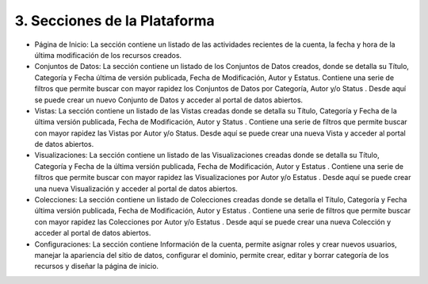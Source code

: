 3. Secciones de la Plataforma
=============================

.. image:: ../_static/images/img002.png
  :align: center

+ Página de Inicio: La sección contiene un listado de las actividades recientes  de la cuenta, la fecha y hora de la última modificación de los recursos creados.
+ Conjuntos de Datos: La sección contiene un listado de los Conjuntos de Datos creados, donde se detalla su Título, Categoría y Fecha última de versión publicada, Fecha de Modificación, Autor y Estatus. Contiene una serie de filtros que permite buscar con mayor rapidez los  Conjuntos de Datos por Categoría, Autor y/o Status . Desde aquí se puede  crear un nuevo Conjunto de Datos y acceder al portal de datos abiertos.
+ Vistas: La sección contiene un listado de las Vistas creadas donde se detalla su Título, Categoría y Fecha de la última versión publicada, Fecha de Modificación, Autor y Status . Contiene una serie de filtros que permite buscar con mayor rapidez las Vistas por Autor y/o Status. Desde aquí se puede crear una nueva Vista y acceder al portal de datos abiertos.
+ Visualizaciones: La sección contiene un listado de las Visualizaciones creadas donde se detalla su Título, Categoría y Fecha de la última versión publicada, Fecha  de Modificación, Autor y Estatus . Contiene una serie de filtros que permite buscar con mayor rapidez las Visualizaciones por Autor y/o Estatus . Desde aquí se puede  crear una nueva Visualización y acceder al portal de datos abiertos.
+ Colecciones: La sección contiene un listado de Colecciones creadas donde se detalla el Título, Categoría y Fecha última versión publicada, Fecha de Modificación, Autor y Estatus . Contiene una serie de filtros que permite buscar con mayor rapidez las Colecciones  por Autor y/o Estatus . Desde aquí se puede  crear una nueva Colección  y acceder al portal de datos abiertos.
+ Configuraciones: La sección contiene Información de la cuenta, permite asignar roles y crear nuevos usuarios, manejar la apariencia del sitio de datos, configurar el dominio, permite crear, editar y borrar categoría de los recursos y diseñar la página de inicio.



